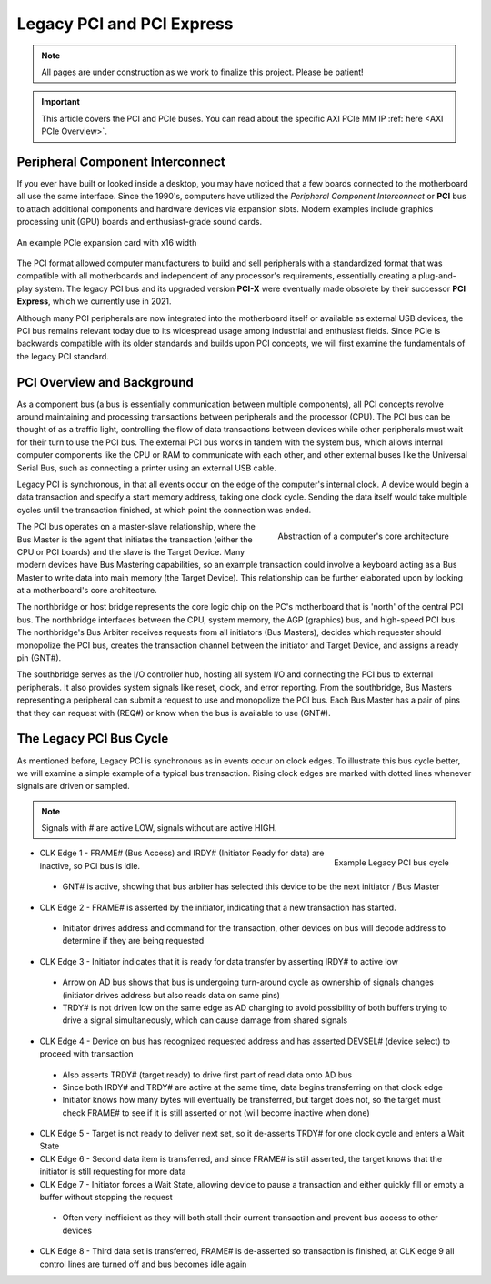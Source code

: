 .. _PCIe:

==========================
Legacy PCI and PCI Express
==========================

.. Note:: All pages are under construction as we work to finalize this project. Please be patient! 

.. Important:: This article covers the PCI and PCIe buses. You can read about the specific AXI PCIe MM IP :ref:`here <AXI PCIe Overview>`.

.. _PCI Introduction:

Peripheral Component Interconnect
---------------------------------

If you ever have built or looked inside a desktop, you may have noticed that a few boards 
connected to the motherboard all use the same interface. Since the 1990's, computers have
utilized the *Peripheral Component Interconnect* or **PCI** bus to attach additional
components and hardware devices via expansion slots. Modern examples include graphics 
processing unit (GPU) boards and enthusiast-grade sound cards. 

.. figure:: /images/pci/pcie_example_card.png
    :alt: Example PCIe cards
    :align: center

    An example PCIe expansion card with x16 width

The PCI format allowed computer manufacturers to build and sell peripherals with a standardized
format that was compatible with all motherboards and independent of any processor's 
requirements, essentially creating a plug-and-play system. The legacy PCI bus and its
upgraded version **PCI-X** were eventually made obsolete by their successor **PCI Express**,
which we currently use in 2021. 

Although many PCI peripherals are now integrated into the motherboard itself or available 
as external USB devices, the PCI bus remains relevant today due to its widespread 
usage among industrial and enthusiast fields. Since PCIe is backwards compatible with its 
older standards and builds upon PCI concepts, we will first examine the fundamentals of the
legacy PCI standard. 

.. _PCI Overivew:

PCI Overview and Background
---------------------------

As a component bus (a bus is essentially communication between multiple components), all PCI concepts
revolve around maintaining and processing transactions between peripherals and the processor (CPU).
The PCI bus can be thought of as a traffic light, controlling the flow of data transactions between
devices while other peripherals must wait for their turn to use the PCI bus. The external PCI bus works 
in tandem with the system bus, which allows internal computer components like the CPU or RAM to 
communicate with each other, and other external buses like the Universal Serial Bus, such as connecting
a printer using an external USB cable. 

Legacy PCI is synchronous, in that all events occur on the edge of the computer's internal clock. A 
device would begin a data transaction and specify a start memory address, taking one clock cycle. Sending
the data itself would take multiple cycles until the transaction finished, at which point the connection 
was ended. 

.. figure:: /images/pci/pci_legacy.png
    :alt: PCI Core Architecture
    :align: right

    Abstraction of a computer's core architecture

The PCI bus operates on a master-slave relationship, where the Bus Master is the agent that initiates the 
transaction (either the CPU or PCI boards) and the slave is the Target Device. Many modern devices have Bus
Mastering capabilities, so an example transaction could involve a keyboard acting as a Bus Master to write 
data into main memory (the Target Device). This relationship can be further elaborated upon by looking at a
motherboard's core architecture. 

The northbridge or host bridge represents the core logic chip on the PC's motherboard that is 'north'
of the central PCI bus. The northbridge interfaces between the CPU, system memory, the AGP (graphics) bus, 
and high-speed PCI bus. The northbridge's Bus Arbiter receives requests from all initiators (Bus Masters),
decides which requester should monopolize the PCI bus, creates the transaction channel between the initiator 
and Target Device, and assigns a ready pin (GNT#).

The southbridge serves as the I/O controller hub, hosting all system I/O and connecting the PCI bus to
external peripherals. It also provides system signals like reset, clock, and error reporting. From the 
southbridge, Bus Masters representing a peripheral can submit a request to use and monopolize the PCI bus. 
Each Bus Master has a pair of pins that they can request with (REQ#) or know when the bus is available to 
use (GNT#).  

.. _Legacy PCI Bus Cycle:

The Legacy PCI Bus Cycle
------------------------

As mentioned before, Legacy PCI is synchronous as in events occur on clock edges. To illustrate
this bus cycle better, we will examine a simple example of a typical bus transaction. Rising clock
edges are marked with dotted lines whenever signals are driven or sampled. 

.. Note:: Signals with # are active LOW, signals without are active HIGH.

.. figure:: /images/pci/pci_bus.png
    :alt: PCI Bus Cycle
    :align: right

    Example Legacy PCI bus cycle

-   CLK Edge 1 - FRAME# (Bus Access) and IRDY# (Initiator Ready for data) are inactive, so PCI bus is idle. 
  * GNT# is active, showing that bus arbiter has selected this device to be the next initiator / Bus Master

-   CLK Edge 2 - FRAME# is asserted by the initiator, indicating that a new transaction has started.
  * Initiator drives address and command for the transaction, other devices on bus will decode address to 
    determine if they are being requested

-   CLK Edge 3 - Initiator indicates that it is ready for data transfer by asserting IRDY# to active low
  * Arrow on AD bus shows that bus is undergoing turn-around cycle as ownership of signals changes 
    (initiator drives address but also reads data on same pins)
  * TRDY# is not driven low on the same edge as AD changing to avoid possibility of both buffers trying 
    to drive a signal simultaneously, which can cause damage from shared signals

-   CLK Edge 4 - Device on bus has recognized requested address and has asserted DEVSEL# (device select) 
    to proceed with transaction
  * Also asserts TRDY# (target ready) to drive first part of read data onto AD bus
  * Since both IRDY# and TRDY# are active at the same time, data begins transferring on that clock edge
  * Initiator knows how many bytes will eventually be transferred, but target does not, so the target 
    must check FRAME# to see if it is still asserted or not (will become inactive when done)

-   CLK Edge 5 - Target is not ready to deliver next set, so it de-asserts TRDY# for one clock cycle 
    and enters a Wait State

-   CLK Edge 6 - Second data item is transferred, and since FRAME# is still asserted, the target knows 
    that the initiator is still requesting for more data

-   CLK Edge 7 - Initiator forces a Wait State, allowing device to pause a transaction and either quickly 
    fill or empty a buffer without stopping the request
  * Often very inefficient as they will both stall their current transaction and prevent bus access to other devices

-   CLK Edge 8 - Third data set is transferred, FRAME# is de-asserted so transaction is finished, at 
    CLK edge 9 all control lines are turned off and bus becomes idle again


